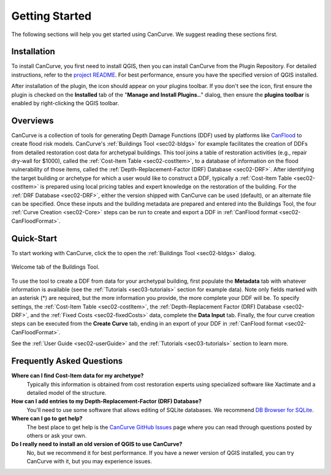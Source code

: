.. _sec01-gettingStarted:

Getting Started
==================

The following sections will help you get started using CanCurve.
We suggest reading these sections first.


.. _sec01-install:

Installation
------------

To install CanCurve, you first need to install QGIS, then you can install CanCurve from the Plugin Repository.
For detailed instructions, refer to the `project README <https://github.com/NRCan/CanCurve/tree/main?tab=readme-ov-file#installation>`_.
For best performance, ensure you have the specified version of QGIS installed.

After installation of the plugin, the |CanCurve_icon| icon should appear on your plugins toolbar.
If you don't see the icon, first ensure the plugin is checked on the **Installed** tab of the "**Manage and Install Plugins..**" dialog, then ensure the **plugins toolbar** is enabled by right-clicking the QGIS toolbar.

.. |CanCurve_icon| image:: /assets/icon_solid.png
   :align: middle
   :width: 14


.. _sec01-overview:

Overviews
-----------------------
CanCurve is a collection of tools for generating Depth Damage Functions (DDF) used by platforms like `CanFlood <https://github.com/NRCan/CanFlood>`_ to create flood risk models.
CanCurve's :ref:`Buildings Tool <sec02-bldgs>` for example facilitates the creation of DDFs from detailed restoration cost data for archetypal buildings.
This tool joins a table of restoration activities (e.g., repair dry-wall for $1000), called the :ref:`Cost-Item Table <sec02-costItem>`, to a database of information on the flood vulnerability of those items, called the :ref:`Depth-Replacement-Factor (DRF) Database <sec02-DRF>`.
After identifying the target building or archetype for which a user would like to construct a DDF, typically a :ref:`Cost-Item Table <sec02-costItem>` is prepared using local pricing tables and expert knowledge on the restoration of the building.
For the :ref:`DRF Database <sec02-DRF>`, either the version shipped with CanCurve can be used (default), or an alternate file can be specified.
Once these inputs and the building metadata are prepared and entered into the Buildings Tool, the four :ref:`Curve Creation <sec02-Core>` steps can be run to create and export a DDF in :ref:`CanFlood format <sec02-CanFloodFormat>`.





.. _sec01-quick:

Quick-Start
-----------------------


To start working with CanCurve, click the |CanCurve_icon| to open the :ref:`Buildings Tool <sec02-bldgs>` dialog.


.. _fig-dialog-welcome:

.. figure:: /assets/01-dialog-welcome.png
   :alt: Welcome Tab
   :align: center
   :width: 900px

   Welcome tab of the Buildings Tool.


To use the tool to create a DDF from data for your archetypal building, first populate the **Metadata** tab with whatever information is available (see the :ref:`Tutorials <sec03-tutorials>` section for example data).
Note only fields marked with an asterisk (*) are required, but the more information you provide, the more complete your DDF will be.
To specify settings, the :ref:`Cost-Item Table <sec02-costItem>`, the :ref:`Depth-Replacement Factor (DRF) Database <sec02-DRF>`, and the :ref:`Fixed Costs <sec02-fixedCosts>` data, complete the **Data Input** tab.
Finally, the four curve creation steps can be executed from the **Create Curve** tab, ending in an export of your DDF in :ref:`CanFlood format <sec02-CanFloodFormat>`.


See the :ref:`User Guide <sec02-userGuide>` and the :ref:`Tutorials <sec03-tutorials>` section to learn more.


.. _sec01-faq:

Frequently Asked Questions
--------------------------

**Where can I find Cost-Item data for my archetype?**
    Typically this information is obtained from cost restoration experts using specialized software like Xactimate and a detailed model of the structure.

**How can I add entries to my Depth-Replacement-Factor (DRF) Database?**
    You'll need to use some software that allows editing of SQLite databases. We recommend `DB Browser for SQLite <https://sqlitebrowser.org/>`_.

**Where can I go to get help?**
    The best place to get help is the `CanCurve GitHub Issues <https://github.com/NRCan/CanCurve/issues>`_ page where you can read through questions posted by others or ask your own.


**Do I really need to install an old version of QGIS to use CanCurve?**
      No, but we recommend it for best performance. If you have a newer version of QGIS installed, you can try CanCurve with it, but you may experience issues.






